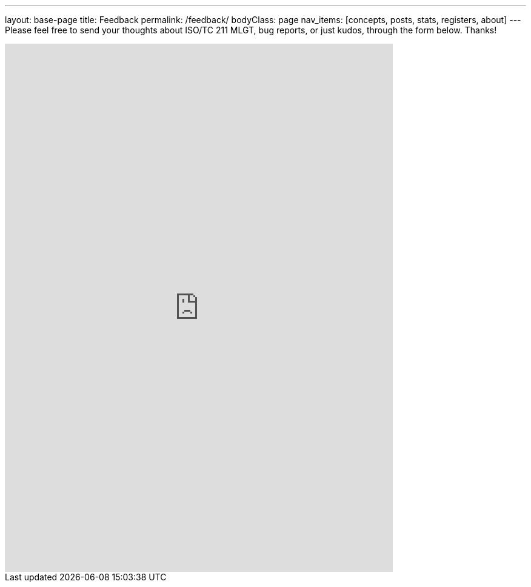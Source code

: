 ---
layout: base-page
title: Feedback
permalink: /feedback/
bodyClass: page
nav_items: [concepts, posts, stats, registers, about]
---
Please feel free to send your thoughts about ISO/TC 211 MLGT,
bug reports, or just kudos, through the form below. Thanks!

++++
<iframe src="https://docs.google.com/forms/d/e/1FAIpQLScdRwjGvHl1r4DamABqb1uQp7MQdsB-1s3vZHPBiKIKVNFMlQ/viewform?embedded=true" width="640" height="871" frameborder="0" marginheight="0" marginwidth="0">Loading...</iframe>
++++
